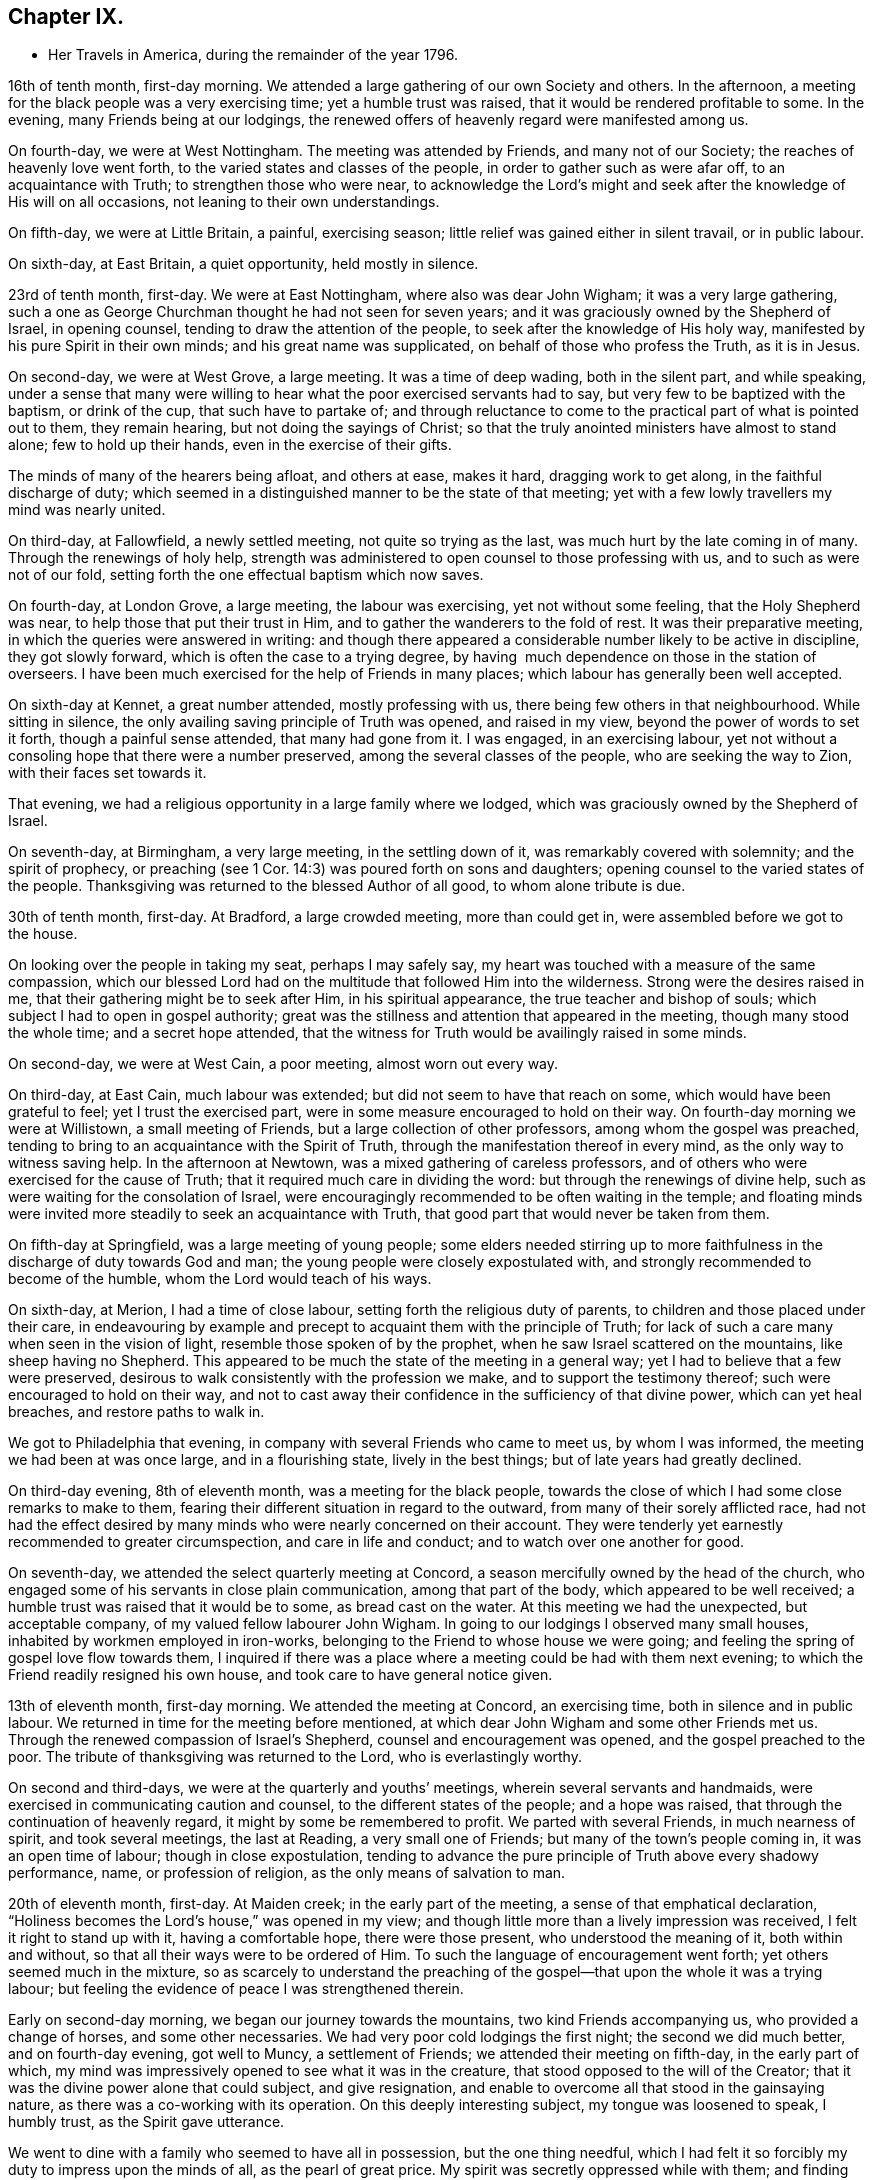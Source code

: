 == Chapter IX.

[.chapter-synopsis]
* Her Travels in America, during the remainder of the year 1796.

16th of tenth month, first-day morning.
We attended a large gathering of our own Society and others.
In the afternoon, a meeting for the black people was a very exercising time;
yet a humble trust was raised, that it would be rendered profitable to some.
In the evening, many Friends being at our lodgings,
the renewed offers of heavenly regard were manifested among us.

On fourth-day, we were at West Nottingham.
The meeting was attended by Friends, and many not of our Society;
the reaches of heavenly love went forth, to the varied states and classes of the people,
in order to gather such as were afar off, to an acquaintance with Truth;
to strengthen those who were near,
to acknowledge the Lord`'s might and seek after
the knowledge of His will on all occasions,
not leaning to their own understandings.

On fifth-day, we were at Little Britain, a painful, exercising season;
little relief was gained either in silent travail, or in public labour.

On sixth-day, at East Britain, a quiet opportunity, held mostly in silence.

23rd of tenth month, first-day.
We were at East Nottingham, where also was dear John Wigham;
it was a very large gathering,
such a one as George Churchman thought he had not seen for seven years;
and it was graciously owned by the Shepherd of Israel, in opening counsel,
tending to draw the attention of the people, to seek after the knowledge of His holy way,
manifested by his pure Spirit in their own minds; and his great name was supplicated,
on behalf of those who profess the Truth, as it is in Jesus.

On second-day, we were at West Grove, a large meeting.
It was a time of deep wading, both in the silent part, and while speaking,
under a sense that many were willing to hear what the poor exercised servants had to say,
but very few to be baptized with the baptism, or drink of the cup,
that such have to partake of;
and through reluctance to come to the practical part of what is pointed out to them,
they remain hearing, but not doing the sayings of Christ;
so that the truly anointed ministers have almost to stand alone;
few to hold up their hands, even in the exercise of their gifts.

The minds of many of the hearers being afloat, and others at ease, makes it hard,
dragging work to get along, in the faithful discharge of duty;
which seemed in a distinguished manner to be the state of that meeting;
yet with a few lowly travellers my mind was nearly united.

On third-day, at Fallowfield, a newly settled meeting, not quite so trying as the last,
was much hurt by the late coming in of many.
Through the renewings of holy help,
strength was administered to open counsel to those professing with us,
and to such as were not of our fold,
setting forth the one effectual baptism which now saves.

On fourth-day, at London Grove, a large meeting, the labour was exercising,
yet not without some feeling, that the Holy Shepherd was near,
to help those that put their trust in Him,
and to gather the wanderers to the fold of rest.
It was their preparative meeting, in which the queries were answered in writing:
and though there appeared a considerable number likely to be active in discipline,
they got slowly forward, which is often the case to a trying degree,
by having  much dependence on those in the station of overseers.
I have been much exercised for the help of Friends in many places;
which labour has generally been well accepted.

On sixth-day at Kennet, a great number attended, mostly professing with us,
there being few others in that neighbourhood.
While sitting in silence, the only availing saving principle of Truth was opened,
and raised in my view, beyond the power of words to set it forth,
though a painful sense attended, that many had gone from it.
I was engaged, in an exercising labour,
yet not without a consoling hope that there were a number preserved,
among the several classes of the people, who are seeking the way to Zion,
with their faces set towards it.

That evening, we had a religious opportunity in a large family where we lodged,
which was graciously owned by the Shepherd of Israel.

On seventh-day, at Birmingham, a very large meeting, in the settling down of it,
was remarkably covered with solemnity; and the spirit of prophecy,
or preaching (see 1 Cor. 14:3) was poured forth on sons and daughters;
opening counsel to the varied states of the people.
Thanksgiving was returned to the blessed Author of all good, to whom alone tribute is due.

30th of tenth month, first-day.
At Bradford, a large crowded meeting, more than could get in,
were assembled before we got to the house.

On looking over the people in taking my seat, perhaps I may safely say,
my heart was touched with a measure of the same compassion,
which our blessed Lord had on the multitude that followed Him into the wilderness.
Strong were the desires raised in me, that their gathering might be to seek after Him,
in his spiritual appearance, the true teacher and bishop of souls;
which subject I had to open in gospel authority;
great was the stillness and attention that appeared in the meeting,
though many stood the whole time; and a secret hope attended,
that the witness for Truth would be availingly raised in some minds.

On second-day, we were at West Cain, a poor meeting, almost worn out every way.

On third-day, at East Cain, much labour was extended;
but did not seem to have that reach on some, which would have been grateful to feel;
yet I trust the exercised part, were in some measure encouraged to hold on their way.
On fourth-day morning we were at Willistown, a small meeting of Friends,
but a large collection of other professors, among whom the gospel was preached,
tending to bring to an acquaintance with the Spirit of Truth,
through the manifestation thereof in every mind, as the only way to witness saving help.
In the afternoon at Newtown, was a mixed gathering of careless professors,
and of others who were exercised for the cause of Truth;
that it required much care in dividing the word:
but through the renewings of divine help,
such as were waiting for the consolation of Israel,
were encouragingly recommended to be often waiting in the temple;
and floating minds were invited more steadily to seek an acquaintance with Truth,
that good part that would never be taken from them.

On fifth-day at Springfield, was a large meeting of young people;
some elders needed stirring up to more faithfulness in
the discharge of duty towards God and man;
the young people were closely expostulated with,
and strongly recommended to become of the humble, whom the Lord would teach of his ways.

On sixth-day, at Merion, I had a time of close labour,
setting forth the religious duty of parents,
to children and those placed under their care,
in endeavouring by example and precept to acquaint them with the principle of Truth;
for lack of such a care many when seen in the vision of light,
resemble those spoken of by the prophet, when he saw Israel scattered on the mountains,
like sheep having no Shepherd.
This appeared to be much the state of the meeting in a general way;
yet I had to believe that a few were preserved,
desirous to walk consistently with the profession we make,
and to support the testimony thereof; such were encouraged to hold on their way,
and not to cast away their confidence in the sufficiency of that divine power,
which can yet heal breaches, and restore paths to walk in.

We got to Philadelphia that evening, in company with several Friends who came to meet us,
by whom I was informed, the meeting we had been at was once large,
and in a flourishing state, lively in the best things;
but of late years had greatly declined.

On third-day evening, 8th of eleventh month, was a meeting for the black people,
towards the close of which I had some close remarks to make to them,
fearing their different situation in regard to the outward,
from many of their sorely afflicted race,
had not had the effect desired by many minds who were nearly concerned on their account.
They were tenderly yet earnestly recommended to greater circumspection,
and care in life and conduct; and to watch over one another for good.

On seventh-day, we attended the select quarterly meeting at Concord,
a season mercifully owned by the head of the church,
who engaged some of his servants in close plain communication,
among that part of the body, which appeared to be well received;
a humble trust was raised that it would be to some, as bread cast on the water.
At this meeting we had the unexpected, but acceptable company,
of my valued fellow labourer John Wigham.
In going to our lodgings I observed many small houses,
inhabited by workmen employed in iron-works,
belonging to the Friend to whose house we were going;
and feeling the spring of gospel love flow towards them,
I inquired if there was a place where a meeting could be had with them next evening;
to which the Friend readily resigned his own house,
and took care to have general notice given.

13th of eleventh month, first-day morning.
We attended the meeting at Concord, an exercising time,
both in silence and in public labour.
We returned in time for the meeting before mentioned,
at which dear John Wigham and some other Friends met us.
Through the renewed compassion of Israel`'s Shepherd,
counsel and encouragement was opened, and the gospel preached to the poor.
The tribute of thanksgiving was returned to the Lord, who is everlastingly worthy.

On second and third-days, we were at the quarterly and youths`' meetings,
wherein several servants and handmaids,
were exercised in communicating caution and counsel,
to the different states of the people; and a hope was raised,
that through the continuation of heavenly regard,
it might by some be remembered to profit.
We parted with several Friends, in much nearness of spirit, and took several meetings,
the last at Reading, a very small one of Friends;
but many of the town`'s people coming in, it was an open time of labour;
though in close expostulation,
tending to advance the pure principle of Truth above every shadowy performance, name,
or profession of religion, as the only means of salvation to man.

20th of eleventh month, first-day.
At Maiden creek; in the early part of the meeting,
a sense of that emphatical declaration,
"`Holiness becomes the Lord`'s house,`" was opened in my view;
and though little more than a lively impression was received,
I felt it right to stand up with it, having a comfortable hope, there were those present,
who understood the meaning of it, both within and without,
so that all their ways were to be ordered of Him.
To such the language of encouragement went forth; yet others seemed much in the mixture,
so as scarcely to understand the preaching of the
gospel--that upon the whole it was a trying labour;
but feeling the evidence of peace I was strengthened therein.

Early on second-day morning, we began our journey towards the mountains,
two kind Friends accompanying us, who provided a change of horses,
and some other necessaries.
We had very poor cold lodgings the first night; the second we did much better,
and on fourth-day evening, got well to Muncy, a settlement of Friends;
we attended their meeting on fifth-day, in the early part of which,
my mind was impressively opened to see what it was in the creature,
that stood opposed to the will of the Creator;
that it was the divine power alone that could subject, and give resignation,
and enable to overcome all that stood in the gainsaying nature,
as there was a co-working with its operation.
On this deeply interesting subject, my tongue was loosened to speak, I humbly trust,
as the Spirit gave utterance.

We went to dine with a family who seemed to have all in possession,
but the one thing needful,
which I had felt it so forcibly my duty to impress upon the minds of all,
as the pearl of great price.
My spirit was secretly oppressed while with them; and finding no way for relief,
I was glad to return to our lodgings, where the heads of the family felt to me,
to be labouring after a growth in the Truth,
and desirous to bring up their innocent children consistently therewith:
a young woman was also there, to whom we felt much love.

On sixth-day afternoon, we had a meeting at Fishing creek, rather a suffering time;
yet I felt nearly united in the seed, to a lowly, tried remnant.
Next morning we set out very early, having sixteen miles of rough road to Catawassa,
and the river Susquehanna to cross,
which was so full of ice that it was difficult to get the boat along.
Some Friends were detained more than an hour at the water side, but,
through providential care, all got safe, and I was glad I attended that monthly meeting,
feeling much dipped into sympathetic labour;
and I had to communicate such counsel as was opened, which afforded relieving quiet.
In returning to our lodgings, the air was so piercing, as almost to deprive me of breath,
and it was some time before the shivering ceased--that
Friends seemed afraid it would become an ague,
a complaint prevalent in the country; but through favour it went off.

27th of eleventh month, first-day morning.
We went to Roaring creek, sat a pretty large meeting there, a time of close exercise,
both in silence and while led to open counsel, caution, and encouragement;
yet it was so far relieving, that I felt at liberty to descend the mountains;
and through favour we got safe back to Maiden creek, on third-day afternoon,
which felt cause of humble thankfulness to the great Preserver of men.

Next day we attended their monthly meeting,
and had cause rejoicingly to believe it was in best
wisdom our lot was again cast among Friends there.
On fifth-day, at Exeter, on sitting down and entering into silent retirement,
I was made somewhat sensible of the opening of life;
but how painfully did it get closed up,
through the too ready admittance of ease and luke-warmness,
by many who profess the Truth as it is in Jesus.
I found it my place, towards the latter part of the meeting, low and tried as I was,
to speak of things as I felt them, in near sympathy with the wrestling seed;
and was favoured to feel some relief thereby.

On sixth-day, at Potts-Town, we attended what is called an indulged meeting, i. e,
one not fully established.
It was a season, which the gracious Shepherd of Israel owned,
in manifesting his renewed loving kindness to his little ones.

4th of twelfth month, first-day.
At Richland, a large particular, and also a monthly meeting;
too many appeared unconcerned about the weight
and importance of what they met together for,
by their conduct expressing more care how to accommodate the body,
than to profit the mind.
I had to labour closely among them, and through a faithful discharge of duty,
felt relief: my soul was prostrated before the throne of grace,
that the faith of the mourners in Zion might be increased;
that the hope of the righteous might not fail,
but that their trust might be renewed in the sufficiency of that power,
which is not of us, but of God.

At Gwynedd, on third-day, a large gathering,
for lack of the foremost rank taking their proper places,
was long in settling into that quietude becoming religious occasions;
but as my mind was engaged to labour after that stillness,
wherein the Lord is known to be God,
the interesting salutation of the apostle was livingly opened in my view:
Grace mercy and peace from God the Father, through our Lord Jesus Christ,
be with your spirits: Amen.

This, from its remaining impressively, attended with a secret prayer,
that that meeting might be found worthy of the like blessing,
it became my duty to communicate.
Many things were opened, I humbly trust, in the light of Truth,
and under gospel authority, to the different states of the people;
yet it was rather a season of digging and pruning,
than of finding many plants ready for the watering.
But I was instructively impressed,
that I must be a faithful labourer in the discharge of duty, and content with my wages.

On fourth-day, we were at the Valley, a small exercising meeting; on fifth-day,
at Plymouth, in the early part, my mind was gathered into a humbling feeling,
that our great Creator was graciously waiting on the workmanship of His hand for good,
to enable mankind to become acquainted with the measure of his own gift in themselves;
in grateful acknowledgement whereof, I was led to bear testimony;
and from the relieving peace afforded to my own mind, I felt a sustaining hope,
that the witness for Truth was raised in many present.

On sixth-day, at Providence, I was early impressed, that it was eternal life to the soul,
which all mankind stood in need of; on which subject I was opened,
to point out the way whereby it might be experienced; and I humbly trust,
through best help, many were made measurably to feel the truths of the gospel.

After a religious opportunity in a Friend`'s family, we proceeded towards Radnor.
On seventh-day, was a large meeting there, wherein I was dipped into suffering,
in silent travail with the seed oppressed in many minds,
not feeling any expectation I should be able to gain relief,
until the gentle movings of life,
accompanied the revival of the gracious promise formerly given:
"`Because you have kept the word of my patience,
I also will keep you from the hour of temptation;`" and the
language of encouragement went forth to the sincere hearted;
yet on the whole it was a very exercising time, and there was not so much relief gained,
as at some other seasons.

11th of twelfth month, first-day.
At Haverford, many assembled not of our religious profession.
It was a season of searching labour, in close expostulation and caution,
against a spirit of unbelief,
and every thing that tends to separate from the divine harmony.
I had much greater openness to declare the truths of the gospel, than the day before;
and my mind was renewedly humbled in thankfulness to the Author of all good,
for his unspeakable gift to the children of men.
We reached Philadelphia that evening,
and attended the morning meeting of ministers and elders next day; in the afternoon,
had a religious opportunity in a Friend`'s family, and in the evening,
one with many Indians of two different tribes, collected at a Friend`'s house.

Several expressed their gratitude to the good Spirit,
and wished to have in writing what they had heard,
that they might communicate it to their brethren, when they returned home:
after a pause in silence I told them, through an interpreter,
if the good Spirit should put any thing further into my mind towards them,
I would endeavour to comply with their request; which I did a few days after.

We staid in Philadelphia nearly four weeks;
in which time we visited several who were ill and infirm, also some of the schools,
and attended about thirty religious meetings.
In the last, for children, about seven hundred were supposed to be present,
who are in some sort under Friends`' care, in obtaining learning,
though the greater part are not members.
Much salutary counsel and caution was communicated to them and others,
from several Friends, which I hoped might profitably impress some of their minds.

